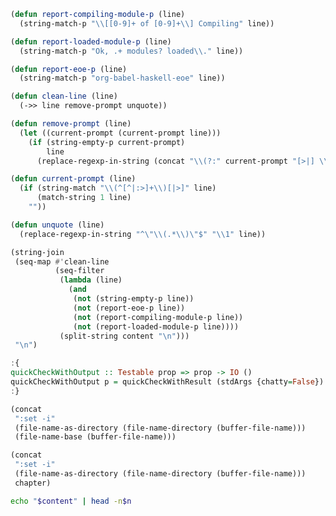 #+NAME: ghci-clean
#+BEGIN_SRC emacs-lisp :var content="" :results raw
(defun report-compiling-module-p (line)
  (string-match-p "\\[[0-9]+ of [0-9]+\\] Compiling" line))

(defun report-loaded-module-p (line)
  (string-match-p "Ok, .+ modules? loaded\\." line))

(defun report-eoe-p (line)
  (string-match-p "org-babel-haskell-eoe" line))

(defun clean-line (line)
  (->> line remove-prompt unquote))

(defun remove-prompt (line)
  (let ((current-prompt (current-prompt line)))
    (if (string-empty-p current-prompt)
        line
      (replace-regexp-in-string (concat "\\(?:" current-prompt "[>|] \\)+") "" line))))

(defun current-prompt (line)
  (if (string-match "\\(^[^|:>]+\\)[|>]" line)
      (match-string 1 line)
    ""))

(defun unquote (line)
  (replace-regexp-in-string "^\"\\(.*\\)\"$" "\\1" line))

(string-join
 (seq-map #'clean-line
          (seq-filter
           (lambda (line)
             (and
              (not (string-empty-p line))
              (not (report-eoe-p line))
              (not (report-compiling-module-p line))
              (not (report-loaded-module-p line))))
           (split-string content "\n")))
 "\n")
#+END_SRC

#+NAME: quickcheck-with-output
#+BEGIN_SRC haskell :eval never
:{
quickCheckWithOutput :: Testable prop => prop -> IO ()
quickCheckWithOutput p = quickCheckWithResult (stdArgs {chatty=False}) p >>= print . output
:}
#+END_SRC

#+NAME: add-current-chapter-directory-in-path
#+BEGIN_SRC emacs-lisp :output raw
(concat
 ":set -i"
 (file-name-as-directory (file-name-directory (buffer-file-name)))
 (file-name-base (buffer-file-name)))
#+END_SRC

#+NAME: add-chapter-directory-in-path
#+BEGIN_SRC emacs-lisp :var chapter="" :output raw
(concat
 ":set -i"
 (file-name-as-directory (file-name-directory (buffer-file-name)))
 chapter)
#+END_SRC

#+NAME: head
#+BEGIN_SRC sh :var n="1" :var content="" :results raw
echo "$content" | head -n$n
#+END_SRC
